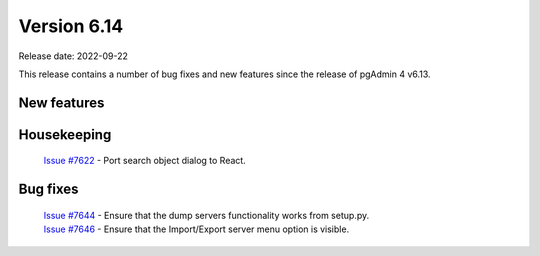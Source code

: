 ************
Version 6.14
************

Release date: 2022-09-22

This release contains a number of bug fixes and new features since the release of pgAdmin 4 v6.13.

New features
************


Housekeeping
************

  | `Issue #7622 <https://redmine.postgresql.org/issues/7622>`_ -  Port search object dialog to React.

Bug fixes
*********

  | `Issue #7644 <https://redmine.postgresql.org/issues/7644>`_ -  Ensure that the dump servers functionality works from setup.py.
  | `Issue #7646 <https://redmine.postgresql.org/issues/7646>`_ -  Ensure that the Import/Export server menu option is visible.
